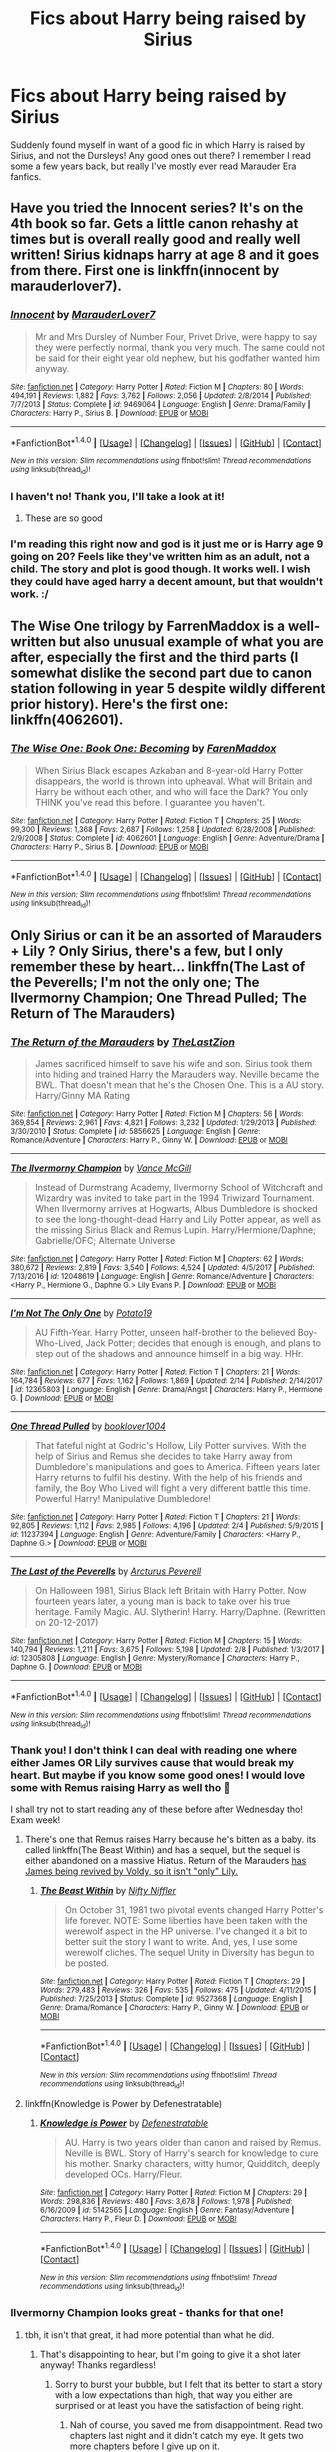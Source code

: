 #+TITLE: Fics about Harry being raised by Sirius

* Fics about Harry being raised by Sirius
:PROPERTIES:
:Author: sandyeh
:Score: 15
:DateUnix: 1521386746.0
:DateShort: 2018-Mar-18
:FlairText: Request
:END:
Suddenly found myself in want of a good fic in which Harry is raised by Sirius, and not the Dursleys! Any good ones out there? I remember I read some a few years back, but really I've mostly ever read Marauder Era fanfics.


** Have you tried the Innocent series? It's on the 4th book so far. Gets a little canon rehashy at times but is overall really good and really well written! Sirius kidnaps harry at age 8 and it goes from there. First one is linkffn(innocent by marauderlover7).
:PROPERTIES:
:Author: orangedarkchocolate
:Score: 10
:DateUnix: 1521388344.0
:DateShort: 2018-Mar-18
:END:

*** [[http://www.fanfiction.net/s/9469064/1/][*/Innocent/*]] by [[https://www.fanfiction.net/u/4684913/MarauderLover7][/MarauderLover7/]]

#+begin_quote
  Mr and Mrs Dursley of Number Four, Privet Drive, were happy to say they were perfectly normal, thank you very much. The same could not be said for their eight year old nephew, but his godfather wanted him anyway.
#+end_quote

^{/Site/: [[http://www.fanfiction.net/][fanfiction.net]] *|* /Category/: Harry Potter *|* /Rated/: Fiction M *|* /Chapters/: 80 *|* /Words/: 494,191 *|* /Reviews/: 1,882 *|* /Favs/: 3,762 *|* /Follows/: 2,056 *|* /Updated/: 2/8/2014 *|* /Published/: 7/7/2013 *|* /Status/: Complete *|* /id/: 9469064 *|* /Language/: English *|* /Genre/: Drama/Family *|* /Characters/: Harry P., Sirius B. *|* /Download/: [[http://www.ff2ebook.com/old/ffn-bot/index.php?id=9469064&source=ff&filetype=epub][EPUB]] or [[http://www.ff2ebook.com/old/ffn-bot/index.php?id=9469064&source=ff&filetype=mobi][MOBI]]}

--------------

*FanfictionBot*^{1.4.0} *|* [[[https://github.com/tusing/reddit-ffn-bot/wiki/Usage][Usage]]] | [[[https://github.com/tusing/reddit-ffn-bot/wiki/Changelog][Changelog]]] | [[[https://github.com/tusing/reddit-ffn-bot/issues/][Issues]]] | [[[https://github.com/tusing/reddit-ffn-bot/][GitHub]]] | [[[https://www.reddit.com/message/compose?to=tusing][Contact]]]

^{/New in this version: Slim recommendations using/ ffnbot!slim! /Thread recommendations using/ linksub(thread_id)!}
:PROPERTIES:
:Author: FanfictionBot
:Score: 2
:DateUnix: 1521388364.0
:DateShort: 2018-Mar-18
:END:


*** I haven't no! Thank you, I'll take a look at it!
:PROPERTIES:
:Author: sandyeh
:Score: 2
:DateUnix: 1521388632.0
:DateShort: 2018-Mar-18
:END:

**** These are so good
:PROPERTIES:
:Author: medievaleagle
:Score: 3
:DateUnix: 1521391080.0
:DateShort: 2018-Mar-18
:END:


*** I'm reading this right now and god is it just me or is Harry age 9 going on 20? Feels like they've written him as an adult, not a child. The story and plot is good though. It works well. I wish they could have aged harry a decent amount, but that wouldn't work. :/
:PROPERTIES:
:Author: jSubbz
:Score: 2
:DateUnix: 1521433362.0
:DateShort: 2018-Mar-19
:END:


** The Wise One trilogy by FarrenMaddox is a well-written but also unusual example of what you are after, especially the first and the third parts (I somewhat dislike the second part due to canon station following in year 5 despite wildly different prior history). Here's the first one: linkffn(4062601).
:PROPERTIES:
:Author: AhoraMuchachoLiberta
:Score: 6
:DateUnix: 1521388688.0
:DateShort: 2018-Mar-18
:END:

*** [[http://www.fanfiction.net/s/4062601/1/][*/The Wise One: Book One: Becoming/*]] by [[https://www.fanfiction.net/u/1194522/FarenMaddox][/FarenMaddox/]]

#+begin_quote
  When Sirius Black escapes Azkaban and 8-year-old Harry Potter disappears, the world is thrown into upheaval. What will Britain and Harry be without each other, and who will face the Dark? You only THINK you've read this before. I guarantee you haven't.
#+end_quote

^{/Site/: [[http://www.fanfiction.net/][fanfiction.net]] *|* /Category/: Harry Potter *|* /Rated/: Fiction T *|* /Chapters/: 25 *|* /Words/: 99,300 *|* /Reviews/: 1,368 *|* /Favs/: 2,687 *|* /Follows/: 1,258 *|* /Updated/: 6/28/2008 *|* /Published/: 2/9/2008 *|* /Status/: Complete *|* /id/: 4062601 *|* /Language/: English *|* /Genre/: Adventure/Drama *|* /Characters/: Harry P., Sirius B. *|* /Download/: [[http://www.ff2ebook.com/old/ffn-bot/index.php?id=4062601&source=ff&filetype=epub][EPUB]] or [[http://www.ff2ebook.com/old/ffn-bot/index.php?id=4062601&source=ff&filetype=mobi][MOBI]]}

--------------

*FanfictionBot*^{1.4.0} *|* [[[https://github.com/tusing/reddit-ffn-bot/wiki/Usage][Usage]]] | [[[https://github.com/tusing/reddit-ffn-bot/wiki/Changelog][Changelog]]] | [[[https://github.com/tusing/reddit-ffn-bot/issues/][Issues]]] | [[[https://github.com/tusing/reddit-ffn-bot/][GitHub]]] | [[[https://www.reddit.com/message/compose?to=tusing][Contact]]]

^{/New in this version: Slim recommendations using/ ffnbot!slim! /Thread recommendations using/ linksub(thread_id)!}
:PROPERTIES:
:Author: FanfictionBot
:Score: 1
:DateUnix: 1521388737.0
:DateShort: 2018-Mar-18
:END:


** Only Sirius or can it be an assorted of Marauders + Lily ? Only Sirius, there's a few, but I only remember these by heart... linkffn(The Last of the Peverells; I'm not the only one; The Ilvermorny Champion; One Thread Pulled; The Return of The Marauders)
:PROPERTIES:
:Author: nauze18
:Score: 3
:DateUnix: 1521387870.0
:DateShort: 2018-Mar-18
:END:

*** [[http://www.fanfiction.net/s/5856625/1/][*/The Return of the Marauders/*]] by [[https://www.fanfiction.net/u/1840011/TheLastZion][/TheLastZion/]]

#+begin_quote
  James sacrificed himself to save his wife and son. Sirius took them into hiding and trained Harry the Marauders way. Neville became the BWL. That doesn't mean that he's the Chosen One. This is a AU story. Harry/Ginny MA Rating
#+end_quote

^{/Site/: [[http://www.fanfiction.net/][fanfiction.net]] *|* /Category/: Harry Potter *|* /Rated/: Fiction M *|* /Chapters/: 56 *|* /Words/: 369,854 *|* /Reviews/: 2,961 *|* /Favs/: 4,821 *|* /Follows/: 3,232 *|* /Updated/: 1/29/2013 *|* /Published/: 3/30/2010 *|* /Status/: Complete *|* /id/: 5856625 *|* /Language/: English *|* /Genre/: Romance/Adventure *|* /Characters/: Harry P., Ginny W. *|* /Download/: [[http://www.ff2ebook.com/old/ffn-bot/index.php?id=5856625&source=ff&filetype=epub][EPUB]] or [[http://www.ff2ebook.com/old/ffn-bot/index.php?id=5856625&source=ff&filetype=mobi][MOBI]]}

--------------

[[http://www.fanfiction.net/s/12048619/1/][*/The Ilvermorny Champion/*]] by [[https://www.fanfiction.net/u/670787/Vance-McGill][/Vance McGill/]]

#+begin_quote
  Instead of Durmstrang Academy, Ilvermorny School of Witchcraft and Wizardry was invited to take part in the 1994 Triwizard Tournament. When Ilvermorny arrives at Hogwarts, Albus Dumbledore is shocked to see the long-thought-dead Harry and Lily Potter appear, as well as the missing Sirius Black and Remus Lupin. Harry/Hermione/Daphne; Gabrielle/OFC; Alternate Universe
#+end_quote

^{/Site/: [[http://www.fanfiction.net/][fanfiction.net]] *|* /Category/: Harry Potter *|* /Rated/: Fiction M *|* /Chapters/: 62 *|* /Words/: 380,672 *|* /Reviews/: 2,819 *|* /Favs/: 3,540 *|* /Follows/: 4,524 *|* /Updated/: 4/5/2017 *|* /Published/: 7/13/2016 *|* /id/: 12048619 *|* /Language/: English *|* /Genre/: Romance/Adventure *|* /Characters/: <Harry P., Hermione G., Daphne G.> Lily Evans P. *|* /Download/: [[http://www.ff2ebook.com/old/ffn-bot/index.php?id=12048619&source=ff&filetype=epub][EPUB]] or [[http://www.ff2ebook.com/old/ffn-bot/index.php?id=12048619&source=ff&filetype=mobi][MOBI]]}

--------------

[[http://www.fanfiction.net/s/12365803/1/][*/I'm Not The Only One/*]] by [[https://www.fanfiction.net/u/5594536/Potato19][/Potato19/]]

#+begin_quote
  AU Fifth-Year. Harry Potter, unseen half-brother to the believed Boy-Who-Lived, Jack Potter; decides that enough is enough, and plans to step out of the shadows and announce himself in a big way. HHr.
#+end_quote

^{/Site/: [[http://www.fanfiction.net/][fanfiction.net]] *|* /Category/: Harry Potter *|* /Rated/: Fiction T *|* /Chapters/: 21 *|* /Words/: 164,784 *|* /Reviews/: 677 *|* /Favs/: 1,162 *|* /Follows/: 1,869 *|* /Updated/: 2/14 *|* /Published/: 2/14/2017 *|* /id/: 12365803 *|* /Language/: English *|* /Genre/: Drama/Angst *|* /Characters/: Harry P., Hermione G. *|* /Download/: [[http://www.ff2ebook.com/old/ffn-bot/index.php?id=12365803&source=ff&filetype=epub][EPUB]] or [[http://www.ff2ebook.com/old/ffn-bot/index.php?id=12365803&source=ff&filetype=mobi][MOBI]]}

--------------

[[http://www.fanfiction.net/s/11237394/1/][*/One Thread Pulled/*]] by [[https://www.fanfiction.net/u/4713810/booklover1004][/booklover1004/]]

#+begin_quote
  That fateful night at Godric's Hollow, Lily Potter survives. With the help of Sirius and Remus she decides to take Harry away from Dumbledore's manipulations and goes to America. Fifteen years later Harry returns to fulfil his destiny. With the help of his friends and family, the Boy Who Lived will fight a very different battle this time. Powerful Harry! Manipulative Dumbledore!
#+end_quote

^{/Site/: [[http://www.fanfiction.net/][fanfiction.net]] *|* /Category/: Harry Potter *|* /Rated/: Fiction T *|* /Chapters/: 21 *|* /Words/: 92,805 *|* /Reviews/: 1,112 *|* /Favs/: 2,985 *|* /Follows/: 4,196 *|* /Updated/: 2/4 *|* /Published/: 5/9/2015 *|* /id/: 11237394 *|* /Language/: English *|* /Genre/: Adventure/Family *|* /Characters/: <Harry P., Daphne G.> *|* /Download/: [[http://www.ff2ebook.com/old/ffn-bot/index.php?id=11237394&source=ff&filetype=epub][EPUB]] or [[http://www.ff2ebook.com/old/ffn-bot/index.php?id=11237394&source=ff&filetype=mobi][MOBI]]}

--------------

[[http://www.fanfiction.net/s/12305808/1/][*/The Last of the Peverells/*]] by [[https://www.fanfiction.net/u/7045998/Arcturus-Peverell][/Arcturus Peverell/]]

#+begin_quote
  On Halloween 1981, Sirius Black left Britain with Harry Potter. Now fourteen years later, a young man is back to take over his true heritage. Family Magic. AU. Slytherin! Harry. Harry/Daphne. (Rewritten on 20-12-2017)
#+end_quote

^{/Site/: [[http://www.fanfiction.net/][fanfiction.net]] *|* /Category/: Harry Potter *|* /Rated/: Fiction M *|* /Chapters/: 15 *|* /Words/: 140,794 *|* /Reviews/: 1,211 *|* /Favs/: 3,675 *|* /Follows/: 5,198 *|* /Updated/: 2/8 *|* /Published/: 1/3/2017 *|* /id/: 12305808 *|* /Language/: English *|* /Genre/: Mystery/Romance *|* /Characters/: Harry P., Daphne G. *|* /Download/: [[http://www.ff2ebook.com/old/ffn-bot/index.php?id=12305808&source=ff&filetype=epub][EPUB]] or [[http://www.ff2ebook.com/old/ffn-bot/index.php?id=12305808&source=ff&filetype=mobi][MOBI]]}

--------------

*FanfictionBot*^{1.4.0} *|* [[[https://github.com/tusing/reddit-ffn-bot/wiki/Usage][Usage]]] | [[[https://github.com/tusing/reddit-ffn-bot/wiki/Changelog][Changelog]]] | [[[https://github.com/tusing/reddit-ffn-bot/issues/][Issues]]] | [[[https://github.com/tusing/reddit-ffn-bot/][GitHub]]] | [[[https://www.reddit.com/message/compose?to=tusing][Contact]]]

^{/New in this version: Slim recommendations using/ ffnbot!slim! /Thread recommendations using/ linksub(thread_id)!}
:PROPERTIES:
:Author: FanfictionBot
:Score: 1
:DateUnix: 1521387919.0
:DateShort: 2018-Mar-18
:END:


*** Thank you! I don't think I can deal with reading one where either James OR Lily survives cause that would break my heart. But maybe if you know some good ones! I would love some with Remus raising Harry as well tho 🧡

I shall try not to start reading any of these before after Wednesday tho! Exam week!
:PROPERTIES:
:Author: sandyeh
:Score: 1
:DateUnix: 1521388291.0
:DateShort: 2018-Mar-18
:END:

**** There's one that Remus raises Harry because he's bitten as a baby. its called linkffn(The Beast Within) and has a sequel, but the sequel is either abandoned on a massive Hiatus. Return of the Marauders [[/spoiler][has James being revived by Voldy, so it isn't "only" Lily.]]
:PROPERTIES:
:Author: nauze18
:Score: 2
:DateUnix: 1521391915.0
:DateShort: 2018-Mar-18
:END:

***** [[http://www.fanfiction.net/s/9527368/1/][*/The Beast Within/*]] by [[https://www.fanfiction.net/u/2032051/Nifty-Niffler][/Nifty Niffler/]]

#+begin_quote
  On October 31, 1981 two pivotal events changed Harry Potter's life forever. NOTE: Some liberties have been taken with the werewolf aspect in the HP universe. I've changed it a bit to better suit the story I want to write. And, yes, I use some werewolf cliches. The sequel Unity in Diversity has begun to be posted.
#+end_quote

^{/Site/: [[http://www.fanfiction.net/][fanfiction.net]] *|* /Category/: Harry Potter *|* /Rated/: Fiction T *|* /Chapters/: 29 *|* /Words/: 279,483 *|* /Reviews/: 326 *|* /Favs/: 535 *|* /Follows/: 475 *|* /Updated/: 4/11/2015 *|* /Published/: 7/25/2013 *|* /Status/: Complete *|* /id/: 9527368 *|* /Language/: English *|* /Genre/: Drama/Romance *|* /Characters/: Harry P., Ginny W. *|* /Download/: [[http://www.ff2ebook.com/old/ffn-bot/index.php?id=9527368&source=ff&filetype=epub][EPUB]] or [[http://www.ff2ebook.com/old/ffn-bot/index.php?id=9527368&source=ff&filetype=mobi][MOBI]]}

--------------

*FanfictionBot*^{1.4.0} *|* [[[https://github.com/tusing/reddit-ffn-bot/wiki/Usage][Usage]]] | [[[https://github.com/tusing/reddit-ffn-bot/wiki/Changelog][Changelog]]] | [[[https://github.com/tusing/reddit-ffn-bot/issues/][Issues]]] | [[[https://github.com/tusing/reddit-ffn-bot/][GitHub]]] | [[[https://www.reddit.com/message/compose?to=tusing][Contact]]]

^{/New in this version: Slim recommendations using/ ffnbot!slim! /Thread recommendations using/ linksub(thread_id)!}
:PROPERTIES:
:Author: FanfictionBot
:Score: 1
:DateUnix: 1521391937.0
:DateShort: 2018-Mar-18
:END:


**** linkffn(Knowledge is Power by Defenestratable)
:PROPERTIES:
:Author: Tertyakai
:Score: 1
:DateUnix: 1521391037.0
:DateShort: 2018-Mar-18
:END:

***** [[http://www.fanfiction.net/s/5142565/1/][*/Knowledge is Power/*]] by [[https://www.fanfiction.net/u/287810/Defenestratable][/Defenestratable/]]

#+begin_quote
  AU. Harry is two years older than canon and raised by Remus. Neville is BWL. Story of Harry's search for knowledge to cure his mother. Snarky characters, witty humor, Quidditch, deeply developed OCs. Harry/Fleur.
#+end_quote

^{/Site/: [[http://www.fanfiction.net/][fanfiction.net]] *|* /Category/: Harry Potter *|* /Rated/: Fiction M *|* /Chapters/: 29 *|* /Words/: 298,836 *|* /Reviews/: 480 *|* /Favs/: 3,678 *|* /Follows/: 1,978 *|* /Published/: 6/16/2009 *|* /id/: 5142565 *|* /Language/: English *|* /Genre/: Fantasy/Adventure *|* /Characters/: Harry P., Fleur D. *|* /Download/: [[http://www.ff2ebook.com/old/ffn-bot/index.php?id=5142565&source=ff&filetype=epub][EPUB]] or [[http://www.ff2ebook.com/old/ffn-bot/index.php?id=5142565&source=ff&filetype=mobi][MOBI]]}

--------------

*FanfictionBot*^{1.4.0} *|* [[[https://github.com/tusing/reddit-ffn-bot/wiki/Usage][Usage]]] | [[[https://github.com/tusing/reddit-ffn-bot/wiki/Changelog][Changelog]]] | [[[https://github.com/tusing/reddit-ffn-bot/issues/][Issues]]] | [[[https://github.com/tusing/reddit-ffn-bot/][GitHub]]] | [[[https://www.reddit.com/message/compose?to=tusing][Contact]]]

^{/New in this version: Slim recommendations using/ ffnbot!slim! /Thread recommendations using/ linksub(thread_id)!}
:PROPERTIES:
:Author: FanfictionBot
:Score: 1
:DateUnix: 1521392241.0
:DateShort: 2018-Mar-18
:END:


*** Ilvermorny Champion looks great - thanks for that one!
:PROPERTIES:
:Author: mediumpizzabox
:Score: 1
:DateUnix: 1521403124.0
:DateShort: 2018-Mar-18
:END:

**** tbh, it isn't that great, it had more potential than what he did.
:PROPERTIES:
:Author: nauze18
:Score: 1
:DateUnix: 1521405274.0
:DateShort: 2018-Mar-19
:END:

***** That's disappointing to hear, but I'm going to give it a shot later anyway! Thanks regardless!
:PROPERTIES:
:Author: mediumpizzabox
:Score: 1
:DateUnix: 1521405675.0
:DateShort: 2018-Mar-19
:END:

****** Sorry to burst your bubble, but I felt that its better to start a story with a low expectations than high, that way you either are surprised or at least you have the satisfaction of being right.
:PROPERTIES:
:Author: nauze18
:Score: 1
:DateUnix: 1521447483.0
:DateShort: 2018-Mar-19
:END:

******* Nah of course, you saved me from disappointment. Read two chapters last night and it didn't catch my eye. It gets two more chapters before I give up on it.
:PROPERTIES:
:Author: mediumpizzabox
:Score: 1
:DateUnix: 1521512614.0
:DateShort: 2018-Mar-20
:END:


** If you don't mind Sirius/Remus, Stealing Harry by Copperbadge is very well written
:PROPERTIES:
:Author: emestlia
:Score: 2
:DateUnix: 1521429368.0
:DateShort: 2018-Mar-19
:END:


** [[https://m.fanfiction.net/s/9469064/1/Innocent]]

Harry wasn't raised by Sirius until he's 8 in this one but it's fucking incredible
:PROPERTIES:
:Author: astrobutch
:Score: 1
:DateUnix: 1521682462.0
:DateShort: 2018-Mar-22
:END:
